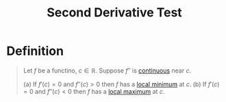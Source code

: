:PROPERTIES:
:ID:       2ac2b7a3-bf51-4dc8-9f36-194e35030596
:END:
#+title: Second Derivative Test
#+filetags: calculus derivatives

* Definition
#+begin_quote
Let \(f\) be a functino, \(c\in\mathbb{R}\).
Suppose \(f''\) is [[id:9f66f38c-1072-4146-9efe-5a90f984d480][continuous]] near \(c\).

(a) If \(f'(c) = 0\) and \(f''(c)>0\) then \(f\) has a [[id:8e80da2f-092f-476a-b5f8-08749dc9dc1e][local minimum]] at \(c\).
(b) If \(f'(c) = 0\) and \(f''(c)<0\) then \(f\) has a [[id:8e80da2f-092f-476a-b5f8-08749dc9dc1e][local maximum]] at \(c\).
#+end_quote
